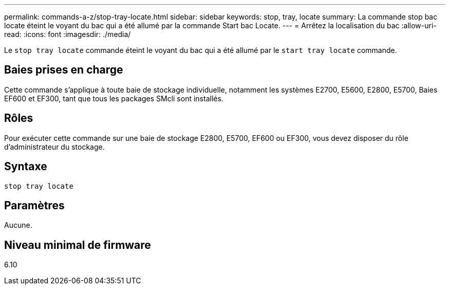 ---
permalink: commands-a-z/stop-tray-locate.html 
sidebar: sidebar 
keywords: stop, tray, locate 
summary: La commande stop bac locate éteint le voyant du bac qui a été allumé par la commande Start bac Locate. 
---
= Arrêtez la localisation du bac
:allow-uri-read: 
:icons: font
:imagesdir: ./media/


[role="lead"]
Le `stop tray locate` commande éteint le voyant du bac qui a été allumé par le `start tray locate` commande.



== Baies prises en charge

Cette commande s'applique à toute baie de stockage individuelle, notamment les systèmes E2700, E5600, E2800, E5700, Baies EF600 et EF300, tant que tous les packages SMcli sont installés.



== Rôles

Pour exécuter cette commande sur une baie de stockage E2800, E5700, EF600 ou EF300, vous devez disposer du rôle d'administrateur du stockage.



== Syntaxe

[listing]
----
stop tray locate
----


== Paramètres

Aucune.



== Niveau minimal de firmware

6.10
